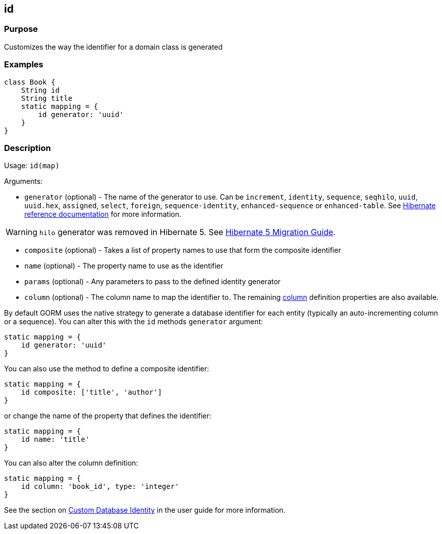 
== id



=== Purpose


Customizes the way the identifier for a domain class is generated


=== Examples


[source,groovy]
----
class Book {
    String id
    String title
    static mapping = {
        id generator: 'uuid'
    }
}
----


=== Description


Usage: `id(map)`

Arguments:

* `generator` (optional) - The name of the generator to use. Can be `increment`, `identity`, `sequence`, `seqhilo`, `uuid`, `uuid.hex`,  `assigned`, `select`, `foreign`, `sequence-identity`, `enhanced-sequence` or `enhanced-table`. See http://docs.jboss.org/hibernate/orm/current/userguide/html_single/Hibernate_User_Guide.html#identifiers-generators[Hibernate reference documentation] for more information.

WARNING: `hilo` generator was removed in Hibernate 5. See https://github.com/hibernate/hibernate-orm/blob/5.0/migration-guide.adoc[Hibernate 5 Migration Guide].

* `composite` (optional) - Takes a list of property names to use that form the composite identifier
* `name` (optional) - The property name to use as the identifier
* `params` (optional) - Any parameters to pass to the defined identity generator
* `column` (optional) - The column name to map the identifier to. The remaining link:column.html[column] definition properties are also available.

By default GORM uses the native strategy to generate a database identifier for each entity (typically an auto-incrementing column or a sequence). You can alter this with the `id` methods `generator` argument:

[source,groovy]
----
static mapping = {
    id generator: 'uuid'
}
----

You can also use the method to define a composite identifier:

[source,groovy]
----
static mapping = {
    id composite: ['title', 'author']
}
----

or change the name of the property that defines the identifier:

[source,groovy]
----
static mapping = {
    id name: 'title'
}
----

You can also alter the column definition:

[source,groovy]
----
static mapping = {
    id column: 'book_id', type: 'integer'
}
----

See the section on http://gorm.grails.org/6.0.x/hibernate/manual/index.html#identity[Custom Database Identity] in the user guide for more information.
